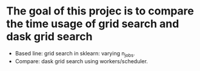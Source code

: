 * The goal of this projec is to compare the time usage of grid search and dask grid search
  - Based line: grid search in sklearn: varying n_jobs.
  - Compare: dask grid search using workers/scheduler.
